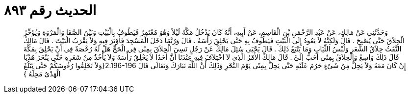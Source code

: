 
= الحديث رقم ٨٩٣

[quote.hadith]
وَحَدَّثَنِي عَنْ مَالِكٍ، عَنْ عَبْدِ الرَّحْمَنِ بْنِ الْقَاسِمِ، عَنْ أَبِيهِ، أَنَّهُ كَانَ يَدْخُلُ مَكَّةَ لَيْلاً وَهُوَ مُعْتَمِرٌ فَيَطُوفُ بِالْبَيْتِ وَبَيْنَ الصَّفَا وَالْمَرْوَةِ وَيُؤَخِّرُ الْحِلاَقَ حَتَّى يُصْبِحَ ‏.‏ قَالَ وَلَكِنَّهُ لاَ يَعُودُ إِلَى الْبَيْتِ فَيَطُوفُ بِهِ حَتَّى يَحْلِقَ رَأْسَهُ ‏.‏ قَالَ وَرُبَّمَا دَخَلَ الْمَسْجِدَ فَأَوْتَرَ فِيهِ وَلاَ يَقْرَبُ الْبَيْتَ ‏.‏ قَالَ مَالِكٌ التَّفَثُ حِلاَقُ الشَّعَرِ وَلُبْسُ الثِّيَابِ وَمَا يَتْبَعُ ذَلِكَ ‏.‏ قَالَ يَحْيَى سُئِلَ مَالِكٌ عَنْ رَجُلٍ نَسِيَ الْحِلاَقَ بِمِنًى فِي الْحَجِّ هَلْ لَهُ رُخْصَةٌ فِي أَنْ يَحْلِقَ بِمَكَّةَ قَالَ ذَلِكَ وَاسِعٌ وَالْحِلاَقُ بِمِنًى أَحَبُّ إِلَىَّ ‏.‏ قَالَ مَالِكٌ الأَمْرُ الَّذِي لاَ اخْتِلاَفَ فِيهِ عِنْدَنَا أَنَّ أَحَدًا لاَ يَحْلِقُ رَأْسَهُ وَلاَ يَأْخُذُ مِنْ شَعَرِهِ حَتَّى يَنْحَرَ هَدْيًا إِنْ كَانَ مَعَهُ وَلاَ يَحِلُّ مِنْ شَىْءٍ حَرُمَ عَلَيْهِ حَتَّى يَحِلَّ بِمِنًى يَوْمَ النَّحْرِ وَذَلِكَ أَنَّ اللَّهَ تَبَارَكَ وَتَعَالَى قَالَ ‏2.196-196{‏وَلاَ تَحْلِقُوا رُءُوسَكُمْ حَتَّى يَبْلُغَ الْهَدْىُ مَحِلَّهُ ‏}‏